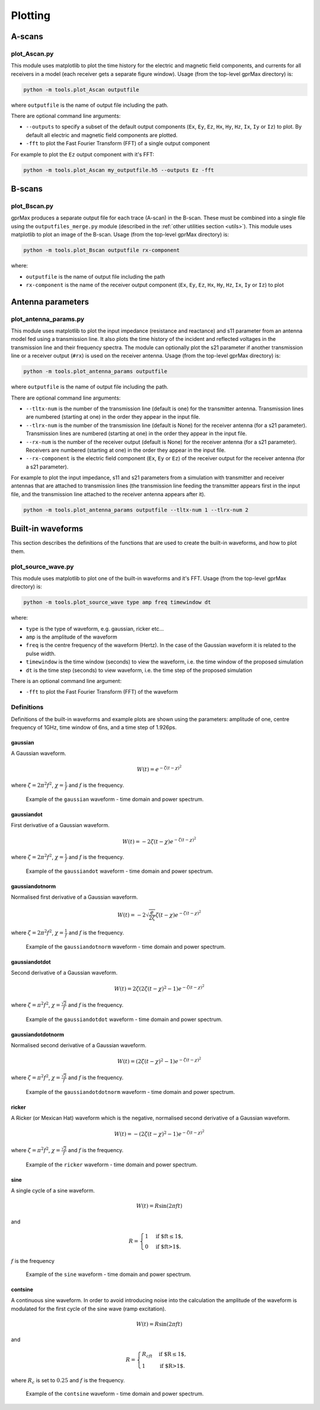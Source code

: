 
.. _plotting:

********
Plotting
********

A-scans
=======

plot_Ascan.py
-------------

This module uses matplotlib to plot the time history for the electric and magnetic field components, and currents for all receivers in a model (each receiver gets a separate figure window). Usage (from the top-level gprMax directory) is:

.. code-block:: none

    python -m tools.plot_Ascan outputfile

where ``outputfile`` is the name of output file including the path.

There are optional command line arguments:

* ``--outputs`` to specify a subset of the default output components (``Ex``, ``Ey``, ``Ez``, ``Hx``, ``Hy``, ``Hz``, ``Ix``, ``Iy`` or ``Iz``) to plot. By default all electric and magnetic field components are plotted.
* ``-fft`` to plot the Fast Fourier Transform (FFT) of a single output component

For example to plot the ``Ez`` output component with it's FFT:

.. code-block:: none

    python -m tools.plot_Ascan my_outputfile.h5 --outputs Ez -fft

B-scans
=======

plot_Bscan.py
-------------

gprMax produces a separate output file for each trace (A-scan) in the B-scan. These must be combined into a single file using the ``outputfiles_merge.py`` module (described in the :ref:`other utilities section <utils>`). This module uses matplotlib to plot an image of the B-scan. Usage (from the top-level gprMax directory) is:

.. code-block:: none

    python -m tools.plot_Bscan outputfile rx-component

where:

* ``outputfile`` is the name of output file including the path
* ``rx-component`` is the name of the receiver output component (``Ex``, ``Ey``, ``Ez``, ``Hx``, ``Hy``, ``Hz``, ``Ix``, ``Iy`` or ``Iz``) to plot


Antenna parameters
==================

plot_antenna_params.py
----------------------

This module uses matplotlib to plot the input impedance (resistance and reactance) and s11 parameter from an antenna model fed using a transmission line. It also plots the time history of the incident and reflected voltages in the transmission line and their frequency spectra. The module can optionally plot the s21 parameter if another transmission line or a receiver output (``#rx``) is used on the receiver antenna. Usage (from the top-level gprMax directory) is:

.. code-block:: none

    python -m tools.plot_antenna_params outputfile

where ``outputfile`` is the name of output file including the path.

There are optional command line arguments:

* ``--tltx-num`` is the number of the transmission line (default is one) for the transmitter antenna. Transmission lines are numbered (starting at one) in the order they appear in the input file.
* ``--tlrx-num`` is the number of the transmission line (default is None) for the receiver antenna (for a s21 parameter). Transmission lines are numbered (starting at one) in the order they appear in the input file.
* ``--rx-num`` is the number of the receiver output (default is None) for the receiver antenna (for a s21 parameter). Receivers are numbered (starting at one) in the order they appear in the input file.
* ``--rx-component`` is the electric field component (``Ex``, ``Ey`` or ``Ez``) of the receiver output for the receiver antenna (for a s21 parameter).

For example to plot the input impedance, s11 and s21 parameters from a simulation with transmitter and receiver antennas that are attached to transmission lines (the transmission line feeding the transmitter appears first in the input file, and the transmission line attached to the receiver antenna appears after it).

.. code-block:: none

    python -m tools.plot_antenna_params outputfile --tltx-num 1 --tlrx-num 2


.. _waveforms:

Built-in waveforms
==================

This section describes the definitions of the functions that are used to create the built-in waveforms, and how to plot them.

plot_source_wave.py
--------------------

This module uses matplotlib to plot one of the built-in waveforms and it's FFT. Usage (from the top-level gprMax directory) is:

.. code-block:: none

    python -m tools.plot_source_wave type amp freq timewindow dt

where:

* ``type`` is the type of waveform, e.g. gaussian, ricker etc...
* ``amp`` is the amplitude of the waveform
* ``freq`` is the centre frequency of the waveform (Hertz). In the case of the Gaussian waveform it is related to the pulse width.
* ``timewindow`` is the time window (seconds) to view the waveform, i.e. the time window of the proposed simulation
* ``dt`` is the time step (seconds) to view waveform, i.e. the time step of the proposed simulation

There is an optional command line argument:

* ``-fft`` to plot the Fast Fourier Transform (FFT) of the waveform

Definitions
-----------

Definitions of the built-in waveforms and example plots are shown using the parameters: amplitude of one, centre frequency of 1GHz, time window of 6ns, and a time step of 1.926ps.

gaussian
^^^^^^^^

A Gaussian waveform.

.. math:: W(t) = e^{-\zeta(t-\chi)^2}

where :math:`\zeta = 2\pi^2f^2`, :math:`\chi=\frac{1}{f}` and :math:`f` is the frequency.

.. figure:: ../../images_shared/gaussian.png

    Example of the ``gaussian`` waveform - time domain and power spectrum.


gaussiandot
^^^^^^^^^^^

First derivative of a Gaussian waveform.

.. math:: W(t) = -2 \zeta (t-\chi) e^{-\zeta(t-\chi)^2}

where :math:`\zeta = 2\pi^2f^2`, :math:`\chi=\frac{1}{f}` and :math:`f` is the frequency.

.. figure:: ../../images_shared/gaussiandot.png

    Example of the ``gaussiandot`` waveform - time domain and power spectrum.


gaussiandotnorm
^^^^^^^^^^^^^^^

Normalised first derivative of a Gaussian waveform.

.. math:: W(t) = -2 \sqrt{\frac{e}{2\zeta}} \zeta (t-\chi) e^{-\zeta(t-\chi)^2}

where :math:`\zeta = 2\pi^2f^2`, :math:`\chi=\frac{1}{f}` and :math:`f` is the frequency.

.. figure:: ../../images_shared/gaussiandotnorm.png

    Example of the ``gaussiandotnorm`` waveform - time domain and power spectrum.


gaussiandotdot
^^^^^^^^^^^^^^

Second derivative of a Gaussian waveform.

.. math:: W(t) = 2\zeta \left(2\zeta(t-\chi)^2 - 1 \right) e^{-\zeta(t-\chi)^2}

where :math:`\zeta = \pi^2f^2`, :math:`\chi=\frac{\sqrt{2}}{f}` and :math:`f` is the frequency.

.. figure:: ../../images_shared/gaussiandotdot.png

    Example of the ``gaussiandotdot`` waveform - time domain and power spectrum.


gaussiandotdotnorm
^^^^^^^^^^^^^^^^^^

Normalised second derivative of a Gaussian waveform.

.. math:: W(t) = \left( 2\zeta (t-\chi)^2 - 1 \right) e^{-\zeta(t-\chi)^2}

where :math:`\zeta = \pi^2f^2`, :math:`\chi=\frac{\sqrt{2}}{f}` and :math:`f` is the frequency.

.. figure:: ../../images_shared/gaussiandotdotnorm.png

    Example of the ``gaussiandotdotnorm`` waveform - time domain and power spectrum.


ricker
^^^^^^

A Ricker (or Mexican Hat) waveform which is the negative, normalised second derivative of a Gaussian waveform.

.. math:: W(t) = - \left( 2\zeta (t-\chi)^2 -1 \right) e^{-\zeta(t-\chi)^2}

where :math:`\zeta = \pi^2f^2`, :math:`\chi=\frac{\sqrt{2}}{f}` and :math:`f` is the frequency.

.. figure:: ../../images_shared/ricker.png

    Example of the ``ricker`` waveform - time domain and power spectrum.


sine
^^^^

A single cycle of a sine waveform.

.. math:: W(t) = R\sin(2\pi ft)

and

.. math::

    R =
    \begin{cases}
    1 &\text{if $ft\leq1$}, \\
    0 &\text{if $ft>1$}.
    \end{cases}

:math:`f` is the frequency

.. figure:: ../../images_shared/sine.png

    Example of the ``sine`` waveform - time domain and power spectrum.


contsine
^^^^^^^^

A continuous sine waveform. In order to avoid introducing noise into the calculation the amplitude of the waveform is modulated for the first cycle of the sine wave (ramp excitation).

.. math:: W(t) = R\sin(2\pi ft)

and

.. math::

    R =
    \begin{cases}
    R_cft &\text{if $R\leq 1$}, \\
    1 &\text{if $R>1$}.
    \end{cases}

where :math:`R_c` is set to :math:`0.25` and :math:`f` is the frequency.

.. figure:: ../../images_shared/contsine.png

    Example of the ``contsine`` waveform - time domain and power spectrum.
